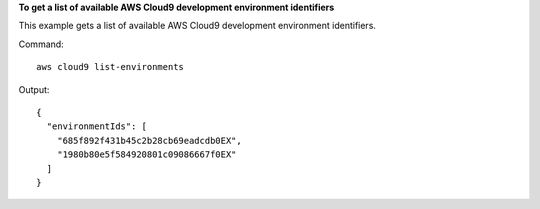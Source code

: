 **To get a list of available AWS Cloud9 development environment identifiers**

This example gets a list of available AWS Cloud9 development environment identifiers.

Command::

  aws cloud9 list-environments

Output::

  {
    "environmentIds": [
      "685f892f431b45c2b28cb69eadcdb0EX",
      "1980b80e5f584920801c09086667f0EX"
    ]
  }